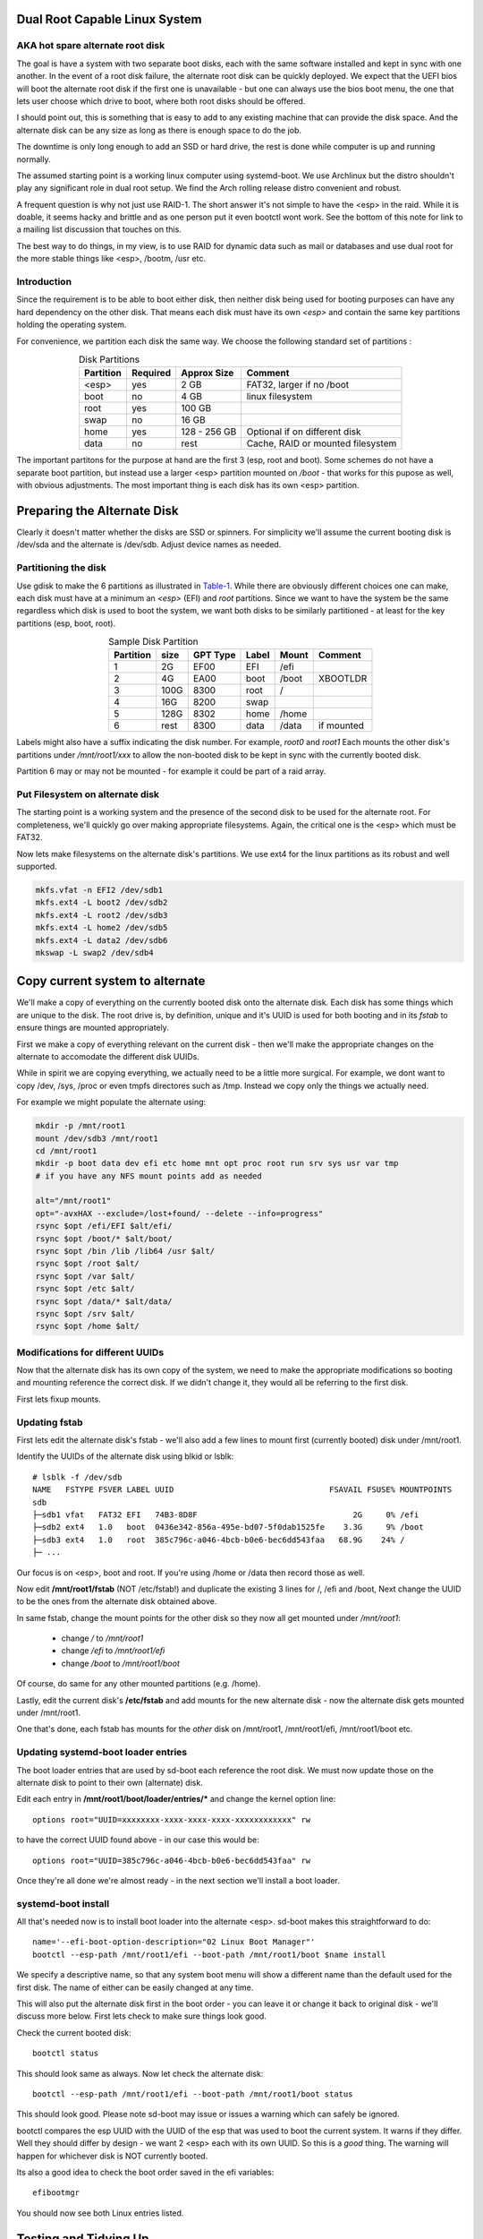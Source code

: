 .. SPDX-License-Identifier: MIT


Dual Root Capable Linux System
==============================
AKA hot spare alternate root disk
---------------------------------

The goal is have a system with two separate boot disks, each with the same software installed
and kept in sync with one another. 
In the event of a root disk failure, the alternate root disk can be quickly deployed.
We expect that the UEFI bios will boot the alternate root disk if the first one is 
unavailable - but one can always use the bios boot menu, the one that lets user choose which drive to
boot, where both root disks should be offered. 

I should point out, this is something that is easy to add to any existing machine
that can provide the disk space. And the alternate disk can be any size as long as there is
enough space to do the job.  

The downtime is only long enough to add an SSD or hard drive,
the rest is done while computer is up and running normally.

The assumed starting point is a working linux computer using systemd-boot. We use Archlinux
but the distro shouldn't play any significant role in dual root setup. 
We find the Arch rolling release distro convenient and robust.

A frequent question is why not just use RAID-1. The short answer it's not simple to 
have the <esp> in the raid. While it is doable, it seems hacky and brittle and as one
person put it even bootctl wont work. See the bottom of this note for link to
a mailing list discussion that touches on this.

The best way to do things, in my view, is to use RAID for dynamic data such as mail or databases
and use dual root for the more stable things like <esp>, /bootm, /usr etc.

Introduction
------------

Since the requirement is to be able to boot either disk, then neither disk being used for booting
purposes can have any hard dependency on the other disk. That means each disk 
must have its own *<esp>* and contain the same key partitions holding the operating system.

For convenience,  we partition each disk the same way. 
We choose the following standard set of partitions :

.. table:: Disk Partitions
   :align: center

   ========= ======== ============ ==================================
   Partition Required Approx Size  Comment
   ========= ======== ============ ==================================
   <esp>     yes      2 GB         FAT32, larger if no /boot
   boot      no       4 GB         linux filesystem 
   root      yes      100 GB
   swap      no       16 GB        
   home      yes      128 - 256 GB Optional if on different disk
   data      no       rest         Cache, RAID or mounted filesystem
   ========= ======== ============ ==================================

The important partitons for the purpose at hand are the first 3 (esp, root and boot).
Some schemes do not have a separate boot partition, but instead use a 
larger <esp> partition mounted on */boot* - that works for this pupose
as well, with obvious adjustments. The most important thing is each disk has its own <esp> 
partition.

Preparing the Alternate Disk
============================

Clearly it doesn't matter whether the disks are SSD or spinners.
For simplicity we'll assume the current booting disk is /dev/sda and the alternate
is /dev/sdb.  Adjust device names as needed.

Partitioning the disk
---------------------

Use gdisk to make the 6 partitions as illustrated in Table-1_. While there are
obviously different choices one can make, each disk must have at a minimum 
an *<esp>* (EFI) and *root* partitions. Since we want to have the system be the same
regardless which disk is used to boot the system, we want both disks to be similarly 
partitioned - at least for the key partitions (esp, boot, root).

.. _Table-1:

.. table:: Sample Disk Partition
   :align: center


   +-------------+------+------------+--------------+--------------+--------------+
   | Partition   | size | GPT Type   | Label        | Mount        | Comment      |
   +=============+======+============+==============+==============+==============+
   | 1           |   2G | EF00       | EFI          | /efi         |              |
   +-------------+------+------------+--------------+--------------+--------------+
   | 2           |   4G | EA00       | boot         | /boot        | XBOOTLDR     |
   +-------------+------+------------+--------------+--------------+--------------+
   | 3           | 100G | 8300       | root         | /            |              |
   +-------------+------+------------+--------------+--------------+--------------+
   | 4           |  16G | 8200       | swap         |              |              |
   +-------------+------+------------+--------------+--------------+--------------+
   | 5           | 128G | 8302       | home         | /home        |              |
   +-------------+------+------------+--------------+--------------+--------------+
   | 6           | rest | 8300       | data         | /data        | if mounted   |
   +-------------+------+------------+--------------+--------------+--------------+


Labels might also have a suffix indicating the disk number. For example, *root0* and *root1*
Each mounts the other disk's partitions under */mnt/root1/xxx* to allow the non-booted 
disk to be kept in sync with the currently booted disk.

Partition 6 may or may not be mounted - for example it could be part of a raid array.

Put Filesystem on alternate disk
---------------------------------

The starting point is a working system and the presence of the second disk to be used
for the alternate root.  For completeness, we'll quickly go over making appropriate
filesystems. Again, the critical one is the <esp> which must be FAT32. 

Now lets make filesystems on the alternate disk's partitions. We use ext4 for the
linux partitions as its robust and well supported.

.. code:: bash

   mkfs.vfat -n EFI2 /dev/sdb1
   mkfs.ext4 -L boot2 /dev/sdb2
   mkfs.ext4 -L root2 /dev/sdb3
   mkfs.ext4 -L home2 /dev/sdb5
   mkfs.ext4 -L data2 /dev/sdb6
   mkswap -L swap2 /dev/sdb4

Copy current system to alternate
================================

We'll make a copy of everything on the currently booted disk onto the alternate disk.
Each disk has some things which are unique to the disk. The root drive
is, by definition, unique and it's UUID is used for both booting and in 
its *fstab* to ensure things are mounted appropriately.

First we make a copy of everything relevant on the current disk - then we'll make 
the appropriate changes on the alternate to accomodate the different disk UUIDs.

While in spirit we are copying everything, we actually need to be a little more surgical.
For example, we dont want to copy /dev, /sys, /proc or even tmpfs directores such as /tmp. 
Instead we copy only the things we actually need.

For example we might populate the alternate using:

.. code:: bash

    mkdir -p /mnt/root1
    mount /dev/sdb3 /mnt/root1 
    cd /mnt/root1
    mkdir -p boot data dev efi etc home mnt opt proc root run srv sys usr var tmp
    # if you have any NFS mount points add as needed

    alt="/mnt/root1"
    opt="-avxHAX --exclude=/lost+found/ --delete --info=progress"
    rsync $opt /efi/EFI $alt/efi/
    rsync $opt /boot/* $alt/boot/
    rsync $opt /bin /lib /lib64 /usr $alt/
    rsync $opt /root $alt/
    rsync $opt /var $alt/
    rsync $opt /etc $alt/
    rsync $opt /data/* $alt/data/
    rsync $opt /srv $alt/
    rsync $opt /home $alt/

Modifications for different UUIDs
----------------------------------

Now that the alternate disk has its own copy of the system, we need to make the 
appropriate modifications so booting and mounting reference the correct disk. 
If we didn't change it, they would all be referring to the first disk. 

First lets fixup mounts.

Updating fstab 
--------------

First lets edit the alternate disk's fstab - we'll also add a few lines to mount  
first (currently booted) disk under /mnt/root1.

Identify the UUIDs of the alternate disk using blkid or lsblk::


   # lsblk -f /dev/sdb
   NAME   FSTYPE FSVER LABEL UUID                                 FSAVAIL FSUSE% MOUNTPOINTS
   sdb
   ├─sdb1 vfat   FAT32 EFI   74B3-8D8F                                 2G     0% /efi
   ├─sdb2 ext4   1.0   boot  0436e342-856a-495e-bd07-5f0dab1525fe    3.3G     9% /boot
   ├─sdb3 ext4   1.0   root  385c796c-a046-4bcb-b0e6-bec6dd543faa   68.9G    24% /
   ├─ ...


Our focus is on <esp>, boot and root. If you're using /home or /data then record those as well.

Now edit **/mnt/root1/fstab** (NOT /etc/fstab!) and duplicate the existing 3 lines 
for /, /efi and /boot, Next change the UUID to be the ones from the alternate disk obtained above.

In same fstab, change the mount points for the other disk so they now all get mounted under */mnt/root1*:

  - change */* to */mnt/root1* 
  - change */efi* to */mnt/root1/efi* 
  - change */boot* to */mnt/root1/boot* 

Of course, do same for any other mounted partitions (e.g. /home).

Lastly, edit the current disk's **/etc/fstab** and add mounts for the new alternate disk - 
now the alternate disk gets mounted under /mnt/root1. 

One that's done, each fstab has mounts for the *other* disk on /mnt/root1, /mnt/root1/efi, /mnt/root1/boot etc.


Updating systemd-boot loader entries
-------------------------------------

The boot loader entries that are used by sd-boot each 
reference the root disk. We must now update those on the alternate disk to point to their own (alternate) disk.  

Edit each entry in **/mnt/root1/boot/loader/entries/\***
and change the kernel option line::

    options root="UUID=xxxxxxxx-xxxx-xxxx-xxxx-xxxxxxxxxxxx" rw

to have the correct UUID found above - in our case this would be::

    options root="UUID=385c796c-a046-4bcb-b0e6-bec6dd543faa" rw

Once they're all done we're almost ready - in the next section we'll install a boot loader.

systemd-boot install
--------------------

All that's needed now is to install boot loader into the alternate <esp>. sd-boot makes this
straightforward to do::

   name='--efi-boot-option-description="02 Linux Boot Manager"'
   bootctl --esp-path /mnt/root1/efi --boot-path /mnt/root1/boot $name install

We specify a descriptive name, so that any system boot menu will show a different name 
than the default used for the first disk. The name of either can be easily changed at any time.

This will also put the alternate disk first in the boot order - you can leave it or change it back to
original disk - we'll discuss more below.  First lets check to make sure things look good. 

Check the current booted disk::

    bootctl status

This should look same as always. Now let check the alternate disk::

   bootctl --esp-path /mnt/root1/efi --boot-path /mnt/root1/boot status

This should look good. Please note sd-boot may issue or issues a warning
which can safely be ignored. 

bootctl compares the esp UUID with the UUID of the esp that was used to boot the current system.  
It warns if they differ.  
Well they should differ by design  - we want 2 <esp> each with its own UUID.
So this is a *good* thing. The warning will happen for whichever disk is NOT currently booted.

Its also a good idea to check the boot order saved in the efi variables::

   efibootmgr

You should now see both Linux entries listed.

Testing and Tidying Up
======================

At this point we are ready to test. There are a few non-essential convenience things 
that may be desirable.  

We changed the boot desciption - we may also want to change the boot desctiption of the 
original disk's <esp> as well. If we have not rebooted, then the original disk <esp> is mounted on /efi::

   bootctl --esp-path /efi --boot-path /boot \
           --efi-boot-option-description='01 Linux Alt' install

This will also make this disk the first in the boot order.  Boot order can also be changed
using *efibootmgr*. For this case we don't need to specify the esp or boot paths as they
are the defeaults. Doing it this way makes it explicitly clear.

It may be useful to change the title of each loader entry - e.g. ::
  
    [/mnt/root1]/boot/loader/entries/xxx.conf

Perhaps prefix the title with 01 or 02 depending which disk it is for. 

Be careful with the loader entry file names.  If name is changed then the 
/efi/loader/loader.conf, which references the filename in 
the *default* line, will need it's filename changed to match.
    

Keeping Disks In Sync
======================

Finally, we need to keep the disks in sync.  The simplest way to do this is run a little script
which rsync's from current booted linux to the alternate mounted under /mnt/root1 and
of course make sure NOT to replace fstab or the sd-boot loader entries.  Just run script out of cron.
or manually when so inclined. You can also add a pacman hook (on arch anyway) to trigger an update of
the alternate <esp> whenever systemd is updated. Or simply run it in the sync script.
    
Make sure the sync script is available on both disks!

This is a sample sync script:

.. code:: bash

    #!/bin/bash
    #
    # Copy files from currently booted system
    # into alternate mounted on /mnt/root1
    #  
    # NB
    # - do NOT copy fsteb or any loader entries.
    #   - Surefire way to break boot.
    # - Skip package cache 
    # 
    # To Add:
    #   ** check /mnt/root1 is properly mounted before rsync
    #
    alt="/mnt/root1"

    opt="-axHAX --info=stats --exclude=/lost+found/ --delete"
    echo "Syn alternate root:"

    echo "  /efi/EFI"
      rsync $opt /efi/EFI $alt/efi/
    echo "  /boot"
      rsync $opt --exclude=/boot/loader/ /boot $alt/
    echo "  /bin /lib /lib64 /usr"
      rsync $opt /bin /lib /lib64 /usr $alt/
    echo "  /root"
      rsync $opt /root $alt/
    echo "  /var"
      rsync $opt --exclude=/var/cache/pacman/pkg/ /var $alt/
    echo "  /etc"
      rsync $opt --exclude=/etc/fstab /etc $alt/
    echo "  /data"
      rsync $opt /data $alt/
    echo "  /srv"
      rsync $opt /srv $alt/


One simple approach to keeping it in sync is just to run this from cron - twice a day or perhaps more often.
This is an example */etc/cron.d/syn-alternate* if the sync script is in */mnt* and */mnt/root1/mnt*::

    # sync alternate root
    05 2,14 * * * root /mnt/sync-root


Epilogue
---------

** Caution **

Unlike raid, we are not guaranteed perfect synchronization - more dynamic 
data need to be kept somewhere safe - like on RAID. This includes things in */var*
such as mail or databases. 

For example, my mail server bind mounts the mail spool from a RAID-6 array. Another place to keep 
an eye on is /var/lib - e.g. secondary DNS may keep things here. There well may be
other parts of /var, or perhaps all of it, that might be good candidates to be held on RAID.
Its also a good idea to give some thought to /etc as well.  

There is some discussion around dual root and some of the challenges using RAID1 
as an alterntive on the arch general mail list:

    https://lists.archlinux.org/archives/list/arch-general@lists.archlinux.org/thread/KAMOXQTWQCPCC5KNFF6IOUSFPMNMLIIW/

This brings me to a couple of todo items:

Todo #1: Sync Tool Using Inotify
    Build or use existing inotify tools to monitor an appropriate set of dirs to sync to the alternate. 

Todo #2: Use the same basic mechanism to do fast installs.
    Build a tool to do fresh installs from a template root drive.

One can imagine doing pretty much same thing but instead do a fresh install. Of course care 
needs to be taken to avoid any services that are unique to the template machine. The way
I might apprach this is take a workstation install (no services) and use same sync 
script to create a template to install from. 
May need a little tweaking but then the template could be rsync'ed over the
local network (or from a USB drive) it should be straightforward to get things installed
quickly and directly.  Need some scripting work and a good template machine to get the ball rolling.

License
---------

 - SPDX-License-Identifier: MIT
 - Copyright (c) 2023 Gene C 





